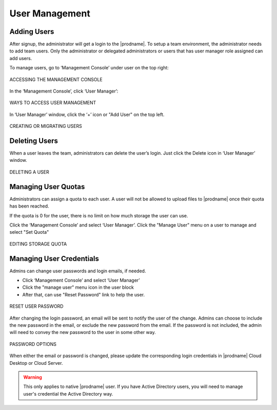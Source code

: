 #################
User Management
#################

Adding Users
=============

After signup, the administrator will get a login to the |prodname|. To setup a team environment, the administrator needs to add team users. Only the administrator or delegated administrators or users that has user manager role assigned can add users.

To manage users, go to ‘Management Console’ under user on the top right:

.. figure:: _static/image_s12_1_1.png
    :align: center

    ACCESSING THE MANAGEMENT CONSOLE


In the ‘Management Console’, click ‘User Manager’:

.. figure:: _static/image_s12_1_2.png
    :align: center

    WAYS TO ACCESS USER MANAGEMENT


In ‘User Manager’ window, click the ‘+’ icon or "Add User" on the top left.

.. figure:: _static/image_s12_1_3.png
    :align: center

    CREATING OR MIGRATING USERS



Deleting Users
===============

When a user leaves the team, administrators can delete the user’s login. Just click the Delete icon in ‘User Manager’ window.

.. figure:: _static/image_s12_1_4.png
    :align: center

    DELETING A USER


Managing User Quotas
=====================

Administrators can assign a quota to each user. A user will not be allowed to upload files to |prodname|  once their quota has been reached.

If the quota is 0 for the user, there is no limit on how much storage the user can use.

Click the ‘Management Console’ and select ‘User Manager’. Click the "Manage User" menu on a user to manage and select "Set Quota"

.. figure:: _static/image_s12_1_5.png
    :align: center

    EDITING STORAGE QUOTA


Managing User Credentials
==========================

Admins can change user passwords and login emails, if needed.

* Click ‘Management Console’ and select ‘User Manager’
* Click the "manage user" menu icon in the user block
* After that, can use "Reset Password" link to help the user.

.. figure:: _static/image_s12_1_6.png
    :align: center

    RESET USER PASSWORD


After changing the login password, an email will be sent to notify the user of the change. Admins can choose to include the new password in the email, or exclude the new password from the email. If the password is not included, the admin will need to convey the new password to the user in some other way.

.. figure:: _static/image_s12_1_7.png
    :align: center

    PASSWORD OPTIONS


When either the email or password is changed, please update the corresponding login credentials in |prodname| Cloud Desktop or Cloud Server.

.. warning::

    This only applies to native |prodname| user. If you have Active Directory users, you will need to manage user's credential the Active Directory way.
    
